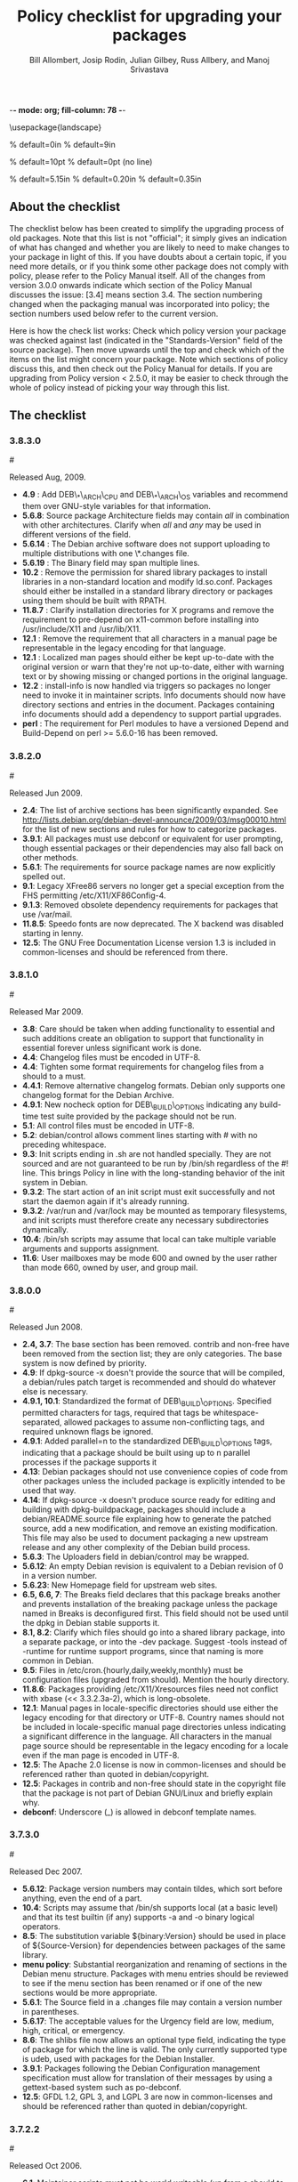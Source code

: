 -*- mode: org; fill-column: 78 -*-
#+STARTUP: showall
#+STARTUP: lognotedone lognotestate
#+OPTIONS: H:4 toc:2
#+TITLE:  Policy checklist for upgrading your packages
#+AUTHOR: Bill Allombert, Josip Rodin, Julian Gilbey, Russ Allbery, and Manoj Srivastava
#+EMAIL: srivasta@debian.org
#+OPTIONS:   H:3 num:nil toc:nil \n:nil @:t ::t |:t ^:t -:t f:t *:t TeX:t LaTeX:nil skip:t d:nil tags:not-in-toc
#+LINK_HOME: http://wiki.debian.org/Teams/Policy
#+LINK_UP: http://www.debian.org/

\usepackage{landscape}

\setlength{\oddsidemargin}{0in}		% default=0in
\setlength{\textwidth}{9in}		% default=9in

\setlength{\columnsep}{0.5in}		% default=10pt
\setlength{\columnseprule}{1pt}		% default=0pt (no line)

\setlength{\textheight}{5.85in}		% default=5.15in
\setlength{\topmargin}{-0.15in}		% default=0.20in
\setlength{\headsep}{0.25in}		% default=0.35in

\setlength{\parskip}{1.2ex}
\setlength{\parindent}{0mm}
\pagestyle{empty}

\setlength{\headheight}{0pt}
\setlength{\headsep}{0pt}
\setlength{\footskip}{5pt}
\setlength{\textheight}{9.0in}
\setlength{\textwidth}{6.5in}

** About the checklist

The checklist below has been created to simplify the upgrading process
of old packages.  Note that this list is not "official"; it simply
gives an indication of what has changed and whether you are likely to
need to make changes to your package in light of this.  If you have
doubts about a certain topic, if you need more details, or if you
think some other package does not comply with policy, please refer to
the Policy Manual itself.  All of the changes from version 3.0.0
onwards indicate which section of the Policy Manual discusses the
issue: [3.4] means section 3.4.  The section numbering changed when
the packaging manual was incorporated into policy; the section numbers
used below refer to the current version.

Here is how the check list works: Check which policy version your
package was checked against last (indicated in the "Standards-Version"
field of the source package).  Then move upwards until the top and
check which of the items on the list might concern your package.  Note
which sections of policy discuss this, and then check out the Policy
Manual for details.  If you are upgrading from Policy version < 2.5.0,
it may be easier to check through the whole of policy instead of
picking your way through this list.

** The checklist

*** 3.8.3.0
:PROPERTIES:
:CUSTOM_ID: v3.8.3.0
:END:
#<<v3.8.3.0>>

  Released Aug, 2009.
+ *4.9* : Add DEB\_*\_ARCH\_CPU and DEB\_*\_ARCH\_OS variables and
  recommend them over GNU-style variables for that information.
+ *5.6.8*: Source package Architecture fields may contain /all/ in
  combination with other architectures.  Clarify when /all/ and /any/
  may be used in different versions of the field.
+ *5.6.14* : The Debian archive software does not support uploading
  to multiple distributions with one \*.changes file.
+ *5.6.19* : The Binary field may span multiple lines. 
+ *10.2* : Remove the permission for shared library packages to
  install libraries in a non-standard location and modify ld.so.conf.
  Packages should either be installed in a standard library directory
  or packages using them should be built with RPATH.
+ *11.8.7* : Clarify installation directories for X programs and
  remove the requirement to pre-depend on x11-common before installing
  into /usr/include/X11 and /usr/lib/X11.
+ *12.1* : Remove the requirement that all characters in a manual
  page be representable in the legacy encoding for that language.
+ *12.1* : Localized man pages should either be kept up-to-date with
  the original version or warn that they're not up-to-date, either
  with warning text or by showing missing or changed portions in the
  original language.
+ *12.2* : install-info is now handled via triggers so packages no
  longer need to invoke it in maintainer scripts.  Info documents
  should now have directory sections and entries in the document.
  Packages containing info documents should add a dependency to
  support partial upgrades.
+ *perl* : The requirement for Perl modules to have a versioned
  Depend and Build-Depend on perl >= 5.6.0-16 has been removed.

*** 3.8.2.0
:PROPERTIES:
:CUSTOM_ID: v3.8.2.0
:END:
#<<v3.8.2.0>>

Released Jun 2009.

+ *2.4*: The list of archive sections has been significantly expanded.  See
  [[http://lists.debian.org/debian-devel-announce/2009/03/msg00010.html]]
  for the list of new sections and rules for how to categorize
  packages.                                                 
+ *3.9.1*: All packages must use debconf or equivalent for user prompting,
  though essential packages or their dependencies may also fall
  back on other methods.                                    
+ *5.6.1*: The requirements for source package names are now explicitly
  spelled out. 
+ *9.1*: Legacy XFree86 servers no longer get a special exception from the
  FHS permitting /etc/X11/XF86Config-4. 
+ *9.1.3*: Removed obsolete dependency requirements for packages that use
  /var/mail. 
+ *11.8.5*: Speedo fonts are now deprecated.  The X backend was disabled
  starting in lenny.                                        
+ *12.5*: The GNU Free Documentation License version 1.3 is included in
  common-licenses and should be referenced from there.      

*** 3.8.1.0
:PROPERTIES:
:CUSTOM_ID: v3.8.1.0
:END:
#<<v3.8.1.0>>

Released  Mar 2009.

+ *3.8*: Care should be taken when adding functionality to essential and
  such additions create an obligation to support that functionality
  in essential forever unless significant work is done.     
+ *4.4*: Changelog files must be encoded in UTF-8.                 
+ *4.4*: Tighten some format requirements for changelog files from a should
  to a must.                                                
+ *4.4.1*: Remove alternative changelog formats.  Debian only supports one
  changelog format for the Debian Archive.                  
+ *4.9.1*: New nocheck option for DEB\_BUILD\_OPTIONS indicating any build-time
  test suite provided by the package should not be run.     
+ *5.1*: All control files must be encoded in UTF-8.               
+ *5.2*: debian/control allows comment lines starting with # with no
  preceding whitespace.                                     
+ *9.3*: Init scripts ending in .sh are not handled specially.  They are not
  sourced and are not guaranteed to be run by /bin/sh regardless of
  the #! line.  This brings Policy in line with the long-standing
  behavior of the init system in Debian.                    
+ *9.3.2*: The start action of an init script must exit successfully and not
  start the daemon again if it's already running.           
+ *9.3.2*: /var/run and /var/lock may be mounted as temporary filesystems, and
  init scripts must therefore create any necessary subdirectories
  dynamically.                                              
+ *10.4*: /bin/sh scripts may assume that local can take multiple variable
  arguments and supports assignment.                        
+ *11.6*: User mailboxes may be mode 600 and owned by the user rather than
  mode 660, owned by user, and group mail.                  

*** 3.8.0.0
:PROPERTIES:
:CUSTOM_ID: v3.8.0.0
:END:
#<<v3.8.0.0>>

Released  Jun 2008.

+ *2.4, 3.7*: The base section has been removed.  contrib and non-free have been
  removed from the section list; they are only categories.  The base
  system is now defined by priority.                        
+ *4.9*: If dpkg-source -x doesn't provide the source that will be compiled,
  a debian/rules patch target is recommended and should do whatever
  else is necessary.                                        
+ *4.9.1, 10.1*: Standardized the format of DEB\_BUILD\_OPTIONS.  Specified permitted
  characters for tags, required that tags be whitespace-separated,
  allowed packages to assume non-conflicting tags, and required
  unknown flags be ignored.                                 
+ *4.9.1*: Added parallel=n to the standardized DEB\_BUILD\_OPTIONS tags,
  indicating that a package should be built using up to n parallel
  processes if the package supports it                      
+ *4.13*: Debian packages should not use convenience copies of code from other
  packages unless the included package is explicitly intended to be
  used that way.                                            
+ *4.14*: If dpkg-source -x doesn't produce source ready for editing and
  building with dpkg-buildpackage, packages should include a
  debian/README.source file explaining how to generate the patched
  source, add a new modification, and remove an existing
  modification.  This file may also be used to document packaging a
  new upstream release and any other complexity of the Debian build
  process.                                                  
+ *5.6.3*: The Uploaders field in debian/control may be wrapped.     
+ *5.6.12*: An empty Debian revision is equivalent to a Debian revision of 0 in
  a version number.                                         
+ *5.6.23*: New Homepage field for upstream web sites.                
+ *6.5, 6.6, 7*: The Breaks field declares that this package breaks another and
  prevents installation of the breaking package unless the package
  named in Breaks is deconfigured first.  This field should not be
  used until the dpkg in Debian stable supports it.         
+ *8.1, 8.2*: Clarify which files should go into a shared library package, into a
  separate package, or into the -dev package.  Suggest -tools instead
  of -runtime for runtime support programs, since that naming is more
  common in Debian.                                         
+ *9.5*: Files in /etc/cron.{hourly,daily,weekly,monthly} must be
  configuration files (upgraded from should).  Mention the hourly
  directory.                                                
+ *11.8.6*: Packages providing /etc/X11/Xresources files need not conflict with
  xbase (<< 3.3.2.3a-2), which is long-obsolete.            
+ *12.1*: Manual pages in locale-specific directories should use either the
  legacy encoding for that directory or UTF-8.  Country names should
  not be included in locale-specific manual page directories unless
  indicating a significant difference in the language.  All
  characters in the manual page source should be representable in the
  legacy encoding for a locale even if the man page is encoded in
  UTF-8.                                                    
+ *12.5*: The Apache 2.0 license is now in common-licenses and should be
  referenced rather than quoted in debian/copyright.        
+ *12.5*: Packages in contrib and non-free should state in the copyright file
  that the package is not part of Debian GNU/Linux and briefly
  explain why.                                              
+ *debconf*: Underscore (_) is allowed in debconf template names.      

*** 3.7.3.0
:PROPERTIES:
:CUSTOM_ID: v3.7.3.0
:END: 
#<<v3.7.3.0>>

Released  Dec 2007.

+ *5.6.12*: Package version numbers may contain tildes, which sort before
  anything, even the end of a part.                         
+ *10.4*: Scripts may assume that /bin/sh supports local (at a basic level)
  and that its test builtin (if any) supports -a and -o binary
  logical operators.                                        
+ *8.5*: The substitution variable ${binary:Version} should be used in place
  of ${Source-Version} for dependencies between packages of the same
  library.                                                  
+ *menu policy*: Substantial reorganization and renaming of sections in the Debian
  menu structure.  Packages with menu entries should be reviewed to
  see if the menu section has been renamed or if one of the new
  sections would be more appropriate.                       
+ *5.6.1*: The Source field in a .changes file may contain a version number
  in parentheses.                                           
+ *5.6.17*: The acceptable values for the Urgency field are low, medium, high,
  critical, or emergency.                                   
+ *8.6*: The shlibs file now allows an optional type field, indicating the
  type of package for which the line is valid.  The only currently
  supported type is udeb, used with packages for the Debian
  Installer.                                                
+ *3.9.1*: Packages following the Debian Configuration management
  specification must allow for translation of their messages by using
  a gettext-based system such as po-debconf.                
+ *12.5*: GFDL 1.2, GPL 3, and LGPL 3 are now in common-licenses and should
  be referenced rather than quoted in debian/copyright.

*** 3.7.2.2
:PROPERTIES:
:CUSTOM_ID: v3.7.2.2
:END:  
#<<v3.7.2.2>>

Released  Oct 2006.

+ *6.1*: Maintainer scripts must not be world writeable (up from a
  should to a must)                                         

*** 3.7.2.0
:PROPERTIES:
:CUSTOM_ID: v3.7.2.0
:END:   
#<<v3.7.2.0>>

Released  Apr 2006.

+ *11.5*: Revert the cgi-lib change. 

*** 3.7.1.0
:PROPERTIES:
:CUSTOM_ID: v3.7.1.0
:END:    
#<<v3.7.1.0>>

Released  Apr 2006.

+ *10.2*: It is now possible to create shared libraries without
  relocatable code (using -fPIC) in certain exceptional cases,
  provided some procedures are followed, and for creating static
  libraries with relocatable code (again, using -fPIC).
  Discussion on debian-devel@lists.debian.org, getting a rough
  consensus, and documenting it in README.Debian constitute most
  of the process.                                           
+ *11.8.7*: Packages should install any relevant files into the directories
  /usr/include/X11/and /usr/lib/X11/, but if they do so, they
  must  pre-depend on x11-common (>= 1:7.0.0)              

*** 3.7.0.0
:PROPERTIES:
:CUSTOM_ID: v3.7.0.0.
:END:           
#<<v3.7.0.0>>

Released  Apr 2006.

+ *11.5*: Packages shipping web server CGI files are expected to install
  them in /usr/lib/cgi-lib/ directories.  This location change
  perhaps should be documented in NEWS                      
+ *11.5*: Web server packages should include a standard scriptAlias of
  cgi-lib to /usr/lib/cgi-lib.                              
+ *9.1.1*: The version of FHS mandated by policy has been upped to
  2.3. There should be no changes required for most packages,
  though new top level directories /media, /srv, etc may be of
  interest.                                                 
+ *5.1, 5.6.3*: All fields, apart from the Uploaders field, in the control file
  are supposed to be a single logical line, which may be spread
  over multiple physical  lines (newline followed by space is
  elided).  However, any parser for the control file must allow
  the Uploaders field to be spread over multiple physical lines
  as well, to prepare for future changes.                 
+ *10.4*: When scripts are installed into a directory in the system
  PATH, the script name should not include an extension that
  denotes the scripting language currently used to implement it.
                                                         
+ *9.3.3.2*: packages that invoke initscripts now must use invoke-rc.d to do
  so since it also pays attention to run levels and other local
  constraints.                                                
+ *11.8.5.2, 11.8.7, etc*: We no longer use /usr/X11R6, since we have
  migrated away to using Xorg paths. This means, for one thing, fonts
  live in /usr/share/fonts/X11/ now, and /usr/X11R6 is gone.
                                                      

*** 3.6.2.0
:PROPERTIES:
:CUSTOM_ID: v3.6.2.0
:END:      
#<<v3.6.2.0>>

Released  2005

+ Recommend. doc-base, and not menu, for registering package documentation.
+ *8.1*: Run time support programs should live in subdirectories of
  /usr/lib/ or /usr/share, and preferably the shared lib is named
  the same as the package name (to avoid name collisions). 
+ *11.5*: It is recommended that HTTP servers provide an alias /images to
  allow packages to share image files with the web server 

*** 3.6.1.0
:PROPERTIES:
:CUSTOM_ID: v3.6.1.0
:END:       
#<<v3.6.1.0>>

Released  Aug 2003.

+ *3.10.1*: Prompting the user should be done using debconf. Non debconf
  user prompts are now deprecated. 

*** 3.6.0
:PROPERTIES:
:CUSTOM_ID: v3.6.0.0
:END:        
#<<v3.6.0.0>>

Released  Jul 2003.

+ Restructuring causing shifts in section numbers and bumping of
  the minor version number:
+ Many packaging manual appendices that were integrated into policy
  sections are now empty, and replaced with links to the Policy.
  In particular, the appendices that included the list of control
  fields were updated (new fields like Closes, Changed-By were added)
  and the list of fields for each of control, .changes and .dsc files
  is now in Policy, and they're marked mandatory, recommended or
  optional based on the current practice and the behavior of the
  deb-building tool-chain.
+ Elimination of needlessly deep section levels, primarily in the
  chapter Debian Archive, from which two new chapters were split out,
  Binary packages and Source packages. What remained was reordered
  properly, that is, some sect1s became sects etc.
+ Several sections that were redundant, crufty or simply not designed
  with any sort of vision, were rearranged according to the formula that
  everything should be either in the same place or properly interlinked.
  Some things remained split up between different chapters when they
  talked about different aspects of files: their content, their syntax,
  and their placement in the file system. In particular, see the new
  sections about changelog files.
+ *menu policy*: Added Games/Simulation and Apps/Education to menu
  sub-policy
+ *C.2.2*: Debian changelogs should be UTF-8 encoded. 
+ *10.2*: shared libraries must be linked against all libraries that they
  use symbols from in the same way that binaries are. 
+ *7.6*: build-depends-indep need not be satisfied during clean
  target. 

*** 3.5.10
:PROPERTIES:
:CUSTOM_ID: v3.5.10.0
:END:         
#<<v3.5.10.0>>

Released  May 2003.

+ *11.8.3*: packages providing the x-terminal-emulator virtual package
  ought to ensure that they interpret the command line exactly
  like xterm does. 
+ *11.8.4*: Window managers compliant with the Window Manager Specification
  Project may add 40 points for ranking in the alternatives 

*** 3.5.9.0
:PROPERTIES:
:CUSTOM_ID: v3.5.9.0
:END:          
#<<v3.5.9.0>>

Released  Mar 2003.

+ *3.4.2*: The section describing the Description: package field once again has
  full details of the long description format. 
+ *4.2*: Clarified that if a package has non-build-essential
  build-dependencies, it should have them listed in the Build-Depends
  and related fields (i.e. it's not merely optional). 
+ *9.3.2*: When asked to restart a service that isn't already running,
  the init script should start the service. 
+ *12.6*: If the purpose of a package is to provide examples, then the
  example files can be installed into =/usr/share/doc/package= (rather
  than =/usr/share/doc/package/examples=).

*** 3.5.8.0
:PROPERTIES:
:CUSTOM_ID: v3.5.8.0
:END:           
#<<v3.5.8.0>>

Released  Nov 2002.

+ *12.7*: It is no longer necessary to keep a log of changes to the upstream
  sources in the copyright file. Instead, all such changes should be
  documented in the changelog file. 
+ *7.6*: =Build-Depends=, =Build-Conflicts=, =Build-Depends-Indep=,
  and =Build-Conflicts-Indep= must also be satisfied when the clean
  target is called.
+ *menu policy*: A new Apps/Science menu section is available 
+ *debconf policy*: debconf specification cleared up, various changes. 
+ *12.1*: It is no longer recommended to create symlinks from nonexistent
  manual pages to undocumented(7). Missing manual pages for programs
  are still a bug. 

*** 3.5.7.0
:PROPERTIES:
:CUSTOM_ID: v3.5.7.0
:END:            
#<<v3.5.7.0>>

Released  Aug 2002.

+ Packages no longer have to ask permission to call MAKEDEV in
  postinst, merely notifying the user ought to be enough. 
+ *2.2.4*: cryptographic software may now be included in the main
  archive. 
+ *3.9*: task packages are no longer permitted; tasks are now created by a
  special Tasks: field in the control file. 
+ *11.8.4*: window managers that support netwm can now add 20 points when
  they add themselves as an alternative for
  /usr/bin/x-window-manager 
+ *10.1*: The default compilation options have now changed, one should
  provide debugging symbols in all cases, and optionally step
  back optimization to -O0, depending on the DEB\_BUILD\_OPTIONS
  environment variable. 
+ *7.6, 4.8*: Added mention of build-arch, build-indep, etc, in describing
  the relationships with `Build-Depends', `Build-Conflicts',
  `Build-Depends-Indep', and `Build-Conflicts-Indep'. May need to
  review the new rules.  
+ *8*: Changed rules on how, and when, to invoke ldconfig in maintainer
  scripts. Long rationale. 

  *Added the last note in 3.5.6 upgrading checklist item regarding build rules, please see below*

*** 3.5.6.0
:PROPERTIES:
:CUSTOM_ID: v3.5.6.0
:END:             
#<<v3.5.6.0>>

Released  Jul 2001.

+ *2.5*: Emacs and TeX are no longer mandated by policy to be priority
  standard packages 
+ *11.5*: Programs that access docs need to do so via /usr/share/doc, and
  not via /usr/doc/ as was the policy previously 
+ *12.3*: Putting documentation in /usr/doc versus /usr/share/doc is now
  a ``serious'' policy violation. 
+ *11.5*: For web servers, one should not provide non-local access to the
  /usr/share/doc hierarchy. If one can't provide access controls for
  the http://localhost/doc/ directory, then it is preferred that one
  ask permission to expose that information during the install. 
+ *7*: There are new rules for build-indep/build-arch targets and
  there is a new Build-Depend-Indep semantic. 

*** 3.5.5.0
:PROPERTIES:
:CUSTOM_ID: v3.5.5.0
:END:              
#<<v3.5.5.0>>

Released  May 2001.

+ *12.1*: Manpages should not rely on header information to have
  alternative manpage names available; it should only use
  symlinks or .so pages to do this 
+ *Clarified note in 3.5.3.0 upgrading checklist regarding
   examples and templates: this refers only to those examples used
   by scripts; see section 10.7.3 for the whole story*
+ Included a new section 10.9.1 describing the use of
  dpkg-statoverride; this does not have the weight of policy
+ Clarify Standards-Version: you don't need to rebuild your
  packages just to change the Standards-Version!
+ *10.2*: Plugins are no longer bound by all the rules of shared
  libraries 
+ X Windows related things:
  * *11.8.1*: Clarification of priority levels of X Window System related
    packages 
  * *11.8.3*: Rules for defining x-terminal-emulator improved
  * *11.8.5*: X Font policy rewritten: you must read this if you provide
    fonts for the X Window System 
  * *11.8.6*: Packages must not ship /usr/X11R6/lib/X11/app-defaults/
  * *11.8.7*: X-related packages should usually use the regular FHS
    locations; imake-using packages are exempted from this 
  * *11.8.8*: OpenMotif linked binaries have the same rules as
    OSF/Motif-linked ones 

*** 3.5.4.0
:PROPERTIES:
:CUSTOM_ID: v3.5.4.0
:END:
#<<v3.5.4.0>>

Released  Apr 2001.

+ *11.6*: The system-wide mail directory is now /var/mail, no longer
  /var/spool/mail.  Any packages accessing the mail spool should
  access it via /var/mail and include a suitable Depends field;
  details in 
+ *11.9; perl-policy*: The perl policy is now part of Debian policy
  proper. Perl programs and modules should follow the current Perl
  policy
  

*** 3.5.3.0
:PROPERTIES:
:CUSTOM_ID: v3.5.3.0
:END:                
#<<v3.5.3.0>>

    Apr 2001

+ *7.1*: Build-Depends arch syntax has been changed to be less
  ambiguous. This should not affect any current packages 
+ *10.7.3*: Examples and templates files for use by scripts should now live
  in /usr/share/&lt;package&gt; or /usr/lib/&lt;package&gt;, with
  symbolic links from /usr/share/doc/&lt;package&gt;/examples as
  needed

*** 3.5.2.0
:PROPERTIES:
:CUSTOM_ID: v3.5.2.0
:END:
#<<v3.5.2.0>>

Released Feb 2001.

+ *11.8.6*: X app-defaults directory has moved from
  /usr/X11R6/lib/X11/app-defaults to /etc/X11/app-defaults 

*** 3.5.1.0
:PROPERTIES:
:CUSTOM_ID: v3.5.1.0
:END:
#<<v3.5.1.0>>

Released Feb 2001.

+ *8.1*: dpkg-shlibdeps now uses objdump, so shared libraries have to be
  run through dpkg-shlibdeps as well as executables 

*** 3.5.0.0
:PROPERTIES:
:CUSTOM_ID: v3.5.0.0
:END:
#<<v3.5.0.0>>

Released Jan 2001.

+ *11.8.5*: Font packages for the X Window System must now declare a
  dependency on xutils (>= 4.0.2) 

*** 3.2.1.1
:PROPERTIES:
:CUSTOM_ID: v3.2.1.1
:END:
#<<v3.2.1.1>>

Released Jan 2001.

+ Daemon startup scripts in /etc/init.d/ should not contain
  modifiable parameters; these should be moved to a file in
  /etc/default/; see *9.3.2] for details
+ *12.3*: Files in /usr/share/doc must not be referenced by any
  program.  If such files are needed, they must be placed in
  /usr/share/&lt;package&gt;/, and symbolic links created as required
  in /usr/share/doc/&lt;package&gt;/ 
+ Much of the packaging manual has now been imported into the
  policy document

*** 3.2.1.0
:PROPERTIES:
:CUSTOM_ID: v3.2.1.0
:END:
#<<v3.2.1.0>>

Released Aug 00.

+ *11.8.1*: A package of priority standard or higher may provide two
  binaries, one compiled with support for the X Window System,
  and the other without 

*** 3.2.0.0
:PROPERTIES:
:CUSTOM_ID: v3.2.0.0
:END:
#<<v3.2.0.0>>

Released Aug 00.

+ *10.1*: By default executables should not be built with the debugging
  option -g. Instead, it is recommended to support building the
  package with debugging information optionally.  Details in 
+ *12.8*: Policy for packages where the upstream uses HTML changelog
  files has been expanded.  In short, a plain text changelog file
  should always be generated for the upstream changes 
+ Please note that the new release of the X window system (3.2)
  shall probably need sweeping changes in policy
+ Policy for packages providing the following X-based features
  has been codified:
  - *11.8.2*: X server (virtual package xserver) 
  - *11.8.3*: X terminal emulator (virtual package x-terminal-emulator) 
  - *11.8.4*: X window manager (virtual package x-window-manager, and
    /usr/bin/x-window-manager alternative, with priority
    calculation guidelines) 
  - *12.8.5*: X fonts (this section has been written from scratch) 
  - *11.8.6*: X application defaults 
+ *11.8.7*: Policy for packages using the X Window System and FHS issues
  has been clarified; see 
+ *11.7.3*: No package may contain or make hard links to conffiles 
+ *8*: Noted that newer dpkg versions do not require extreme care in
  always creating the shared lib before the symlink, so the unpack
  order be correct 

*** 3.1.1.0
:PROPERTIES:
:CUSTOM_ID: v3.1.1.0
:END:
#<<v3.1.1.0>>

Released Nov 1999.

+ *7.1*: Correction to semantics of architecture lists in Build-Depends
  etc.  Should not affect many packages 

*** 3.1.0.0
:PROPERTIES:
:CUSTOM_ID: v3.1.0.0
:END:
#<<v3.1.0.0>>

Released Oct 1999.

+ /usr/doc/&lt;package&gt; has to be a symlink pointing to
  /usr/share/doc/&lt;package&gt;, to be maintained by postinst
  and prerm scripts.  Details are in *defunct*
+ *7.1, 7.6*: Introduced source dependencies (Build-Depends, etc.) 
+ *9.3.4*: /etc/rc.boot has been deprecated in favour of /etc/rcS.d.
  (Packages should not be touching this directory, but should use
  update-rc.d instead) 
+ *9.3.3*: update-rc.d is now the *only* allowable way of accessing the
  /etc/rc?.d/*SK]??* links.  Any scripts which manipulate them
  directly must be changed to use update-rc.d instead.  (This is
  because the file-rc package handles this information in an
  incompatible way.) 
+ *12.7*: Architecture-specific examples go in /usr/lib/&lt;package&gt;/examples
  with symlinks from /usr/share/doc/&lt;package&gt;/examples/* or from
  /usr/share/doc/&lt;package&gt;/examples itself 
+ *9.1.1*: Updated FHS to a 2.1 draft; this reverts /var/state to
  /var/lib 
+ *9.7; mime-policy*: Added MIME sub-policy document 
+ *12.4*: VISUAL is allowed as a (higher priority) alternative to EDITOR 
+ *11.6*: Modified liblockfile description, which affects
  mailbox-accessing programs.  Please see the policy document for
  details 
+ *12.7*: If a package provides a changelog in HTML format, a text-only
  version should also be included.  (Such a version may be prepared
  using lynx -dump -nolist.) 
+ *3.2.1*: Description of how to handle version numbers based on dates
  added 

*** 3.0.1.0
:PROPERTIES:
:CUSTOM_ID: v3.0.1.0
:END:
#<<v3.0.1.0>>

Released Jul 1999.

+ *10.2*: Added the clarification that the .la files are essential for
  the packages using libtool's libltdl library, in which case the .la
  files must go in the run-time library package

*** 3.0.0.0
:PROPERTIES:
:CUSTOM_ID: v3.0.0.0
:END:
#<<v3.0.0.0>>

Released Jun 1999.

+ *9.1*: Debian formally moves from the FSSTND to the FHS. This is a
  major change, and the implications of this move are probably
  not all known. 
+ *4.1*: Only 3 digits of the Standards version need be included in
  control files, though all four digits are still permitted. 
+ *12.6*: The location of the GPL has changed to
  /usr/share/common-licenses. This may require changing the
  copyright files to point to the correct location of the GPL and
  other major licenses 
+ *10.2*: Packages that use libtool to create shared libraries must
  include the .la files in the -dev packages 
+ *10.8*: Use logrotate to rotate log files 
+ *now 11.8*: section 5.8 has been rewritten (Programs for the X Window
  System) 
+ *9.6; menu-policy*: There is now an associated menu policy, in a separate document,
  that carries the full weight of Debian policy 
+ *11.3*: Programs which need to modify the files /var/run/utmp,
  /var/log/wtmp and /var/log/lastlog must be installed setgid utmp 


   *Please note that section numbers below this point may not be up to date*


*** 2.5.0.0
:PROPERTIES:
:CUSTOM_ID: v2.5.0.0
:END:
#<<v2.5.0.0>>

Released Oct 1998.

Policy Manual:
+ Rearranged the manual to create a new Section 4, Files
  + Section 3.3 ("Files") was moved to Section 4. The Sections
    that  were Section 4 and Section 5 were  moved down to become
    Section 5 and Section 6.
  + What was Section 5.5 ("Log files") is now a subsection of the
    new Section 4 ("Files"), becoming section 4.8, placed after
    "Configuration files", moving the Section 4.8 ("Permissions
    and owners") to Section 4.9.  All subsections of the old
    Section 5 after 5.5  were moved down to fill in the number
    gap.
+ Modified the section about changelog files to accommodate
  upstream changelogs which were formatted as HTML/ These
  upstream changelog files should now be accessible as
  /usr/doc/package/changelog.html.gz
  + Symlinks are permissible to link the real, or upstream,
    changelog name to the Debian mandated name.
+ Clarified that HTML documentation should be present in some
  package, though not necessarily the main binary package.
+ Corrected all references to the location of the copyright
  files. The correct location is /usr/doc/package/copyright
+ Ratified the architecture specification strings to cater to the
  HURD.

*** 2.4.1.0
:PROPERTIES:
:CUSTOM_ID: v2.4.1.0
:END:
#<<v2.4.1.0>>

Released Apr 1998.

**** Policy Manual:
+ Updated section 3.3.5 Symbolic links:
  + symbolic links within a toplevel directory should be relative,
    symbolic links between toplevel directories should be absolute
    (cf., Policy Weekly Issue#6, topic 2)

+ Updated section 4.9 Games:
  + manpages for games should be installed in /usr/man/man6
    (cf., Policy Weekly Issue#6, topic 3)

**** Packaging Manual:
+ Updated prefix of chapter 12, Shared Libraries:
  ldconfig must be called in the postinst script if the package
  installs shared libraries
  (cf., Policy Weekly Issue #6, fixes:bug#20515)

*** 2.4.0.0
:PROPERTIES:
:CUSTOM_ID: v2.4.0.0
:END:
#<<v2.4.0.0>>

Released Jan 1998

+ Updated section 3.3.4 Scripts:
  + /bin/sh may be any POSIX compatible shell
  + scripts including bashisms have to specify /bin/bash as
    interpreter
  + scripts which create files in world-writable directories
    (e.g., in /tmp) should use tempfile or mktemp for creating
    the directory

+ Updated section 3.3.5 Symbolic Links:
  + symbolic links referencing compressed files must have the same
    file extension as the referenced file

+ Updated section 3.3.6 Device files:
  + /dev/tty* serial devices should be used instead of /dev/cu*

+ Updated section 3.4.2 Writing the scripts in /etc/init.d:
  + all /etc/init.d scripts have to provide the following options:
    start, stop, restart, force-reload
  + the reload option is optional and must never stop and restart
    the service

+ Updated section 3.5 Cron jobs:
  + cron jobs that need to be executed more often than daily should
    be installed into /etc/cron.d

+ Updated section 3.7 Menus:
  + removed section about how to register HTML docs to `menu'
    (the corresponding section in 4.4, Web servers and applications,
    has been removed in policy 2.2.0.0 already, so this one was
    obsolete)

+ New section 3.8 Keyboard configuration:
  + details about how the backspace and delete keys should be
    handled

+ New section 3.9 Environment variables:
  + no program must depend on environment variables to get a
    reasonable default configuration

+ New section 4.6 News system configuration:
  + /etc/news/organization and /etc/news/server should be supported
    by all news servers and clients

+ Updated section 4.7 Programs for the X Window System:
  + programs requiring a non-free Motif library should be provided
    as foo-smotif and foo-dmotif package
  + if lesstif works reliably for such program, it should be linked
    against lesstif and not against a non-free Motif library

+ Updated section 4.9 Games:
  + games for X Windows have to be installed in /usr/games, just as
    non-X games

*** 2.3.0.1, 2.3.0.0
:PROPERTIES:
:CUSTOM_ID: v2.3.0.0
:END:
#<<v2.3.0>>

Released Sep 1997.

+ new section `4.2 Daemons' including rules for
  /etc/services, /etc/protocols, /etc/rpc, and /etc/inetd.conf

+ updated section about `Configuration files':
  packages may not touch other packages' configuration files

+ MUAs and MTAs have to use liblockfile

*** 2.2.0.0
:PROPERTIES:
:CUSTOM_ID: v2.2.0.0
:END:
#<<v2.2.0.0>>

Released July 1997.

+ added section 4.1 `Architecture specification strings':
  use
       <arch>-linux
  where <arch> is one of the following:
       i386, alpha, arm, m68k, powerpc, sparc.

+ detailed rules for /usr/local

+ user ID's

+ editor/pager policy

+ cron jobs

+ device files

+ don't install shared libraries as executable

+ app-defaults files may not be conffiles

*** 2.1.3.2, 2.1.3.1, 2.1.3.0
:PROPERTIES:
:CUSTOM_ID: v2.1.3.0
:END:
#<<v2.1.3>>

Released Mar 1997.

+ two programs with different functionality must not have the
  same name

+ "Webstandard 3.0"

+ "Standard for Console Messages"

+ Libraries should be compiled with `-D\_REENTRANT'

+ Libraries should be stripped with "strip --strip-unneeded"

*** 2.1.2.2, 2.1.2.1, 2.1.2.0
:PROPERTIES:
:CUSTOM_ID: v2.1.2
:END:
#<<v2.1.2>>

Released Nov 1996.

+ Some changes WRT shared libraries

*** 2.1.1.0
:PROPERTIES:
:CUSTOM_ID: v2.1.1.0
:END:
#<<v2.1.1>>

Released Sep 1996.

+ No hard links in source packages

+ Do not use dpkg-divert or update-alternatives without consultation

+ Shared libraries must be installed stripped

*** 2.1.0.0
:PROPERTIES:
:CUSTOM_ID: v2.1.0.0
:END:
#<<v2.1.0.0>>

Released Aug 1996.

+ Upstream changelog must be installed too
